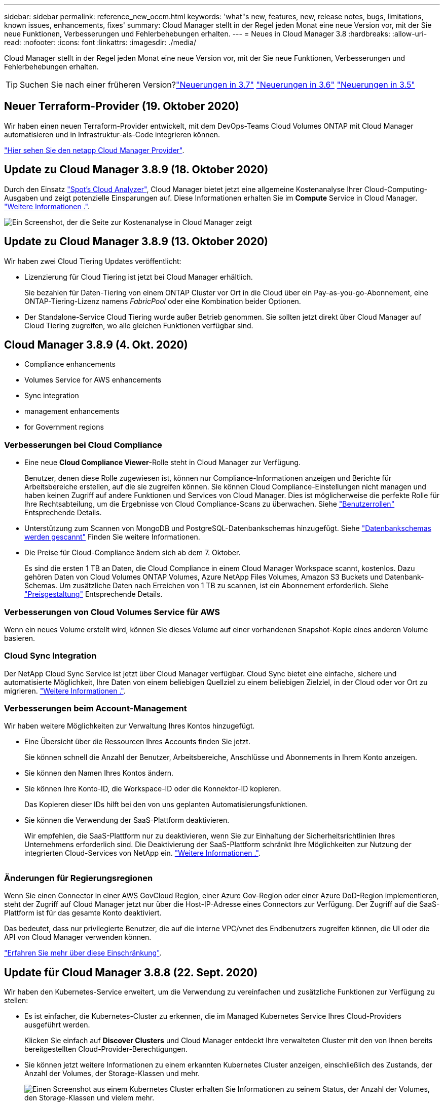 ---
sidebar: sidebar 
permalink: reference_new_occm.html 
keywords: 'what"s new, features, new, release notes, bugs, limitations, known issues, enhancements, fixes' 
summary: Cloud Manager stellt in der Regel jeden Monat eine neue Version vor, mit der Sie neue Funktionen, Verbesserungen und Fehlerbehebungen erhalten. 
---
= Neues in Cloud Manager 3.8
:hardbreaks:
:allow-uri-read: 
:nofooter: 
:icons: font
:linkattrs: 
:imagesdir: ./media/


[role="lead"]
Cloud Manager stellt in der Regel jeden Monat eine neue Version vor, mit der Sie neue Funktionen, Verbesserungen und Fehlerbehebungen erhalten.


TIP: Suchen Sie nach einer früheren Version?link:https://docs.netapp.com/us-en/occm37/reference_new_occm.html["Neuerungen in 3.7"^]
link:https://docs.netapp.com/us-en/occm36/reference_new_occm.html["Neuerungen in 3.6"^]
link:https://docs.netapp.com/us-en/occm35/reference_new_occm.html["Neuerungen in 3.5"^]



== Neuer Terraform-Provider (19. Oktober 2020)

Wir haben einen neuen Terraform-Provider entwickelt, mit dem DevOps-Teams Cloud Volumes ONTAP mit Cloud Manager automatisieren und in Infrastruktur-als-Code integrieren können.

https://registry.terraform.io/providers/NetApp/netapp-cloudmanager/latest["Hier sehen Sie den netapp Cloud Manager Provider"^].



== Update zu Cloud Manager 3.8.9 (18. Oktober 2020)

Durch den Einsatz https://spot.io/products/cloud-analyzer/["Spot's Cloud Analyzer"^], Cloud Manager bietet jetzt eine allgemeine Kostenanalyse Ihrer Cloud-Computing-Ausgaben und zeigt potenzielle Einsparungen auf. Diese Informationen erhalten Sie im *Compute* Service in Cloud Manager. link:concept_compute.html["Weitere Informationen ."].

image:screenshot_compute_dashboard.gif["Ein Screenshot, der die Seite zur Kostenanalyse in Cloud Manager zeigt"]



== Update zu Cloud Manager 3.8.9 (13. Oktober 2020)

Wir haben zwei Cloud Tiering Updates veröffentlicht:

* Lizenzierung für Cloud Tiering ist jetzt bei Cloud Manager erhältlich.
+
Sie bezahlen für Daten-Tiering von einem ONTAP Cluster vor Ort in die Cloud über ein Pay-as-you-go-Abonnement, eine ONTAP-Tiering-Lizenz namens _FabricPool_ oder eine Kombination beider Optionen.

* Der Standalone-Service Cloud Tiering wurde außer Betrieb genommen. Sie sollten jetzt direkt über Cloud Manager auf Cloud Tiering zugreifen, wo alle gleichen Funktionen verfügbar sind.




== Cloud Manager 3.8.9 (4. Okt. 2020)

*  Compliance enhancements
*  Volumes Service for AWS enhancements
*  Sync integration
*  management enhancements
*  for Government regions




=== Verbesserungen bei Cloud Compliance

* Eine neue *Cloud Compliance Viewer*-Rolle steht in Cloud Manager zur Verfügung.
+
Benutzer, denen diese Rolle zugewiesen ist, können nur Compliance-Informationen anzeigen und Berichte für Arbeitsbereiche erstellen, auf die sie zugreifen können. Sie können Cloud Compliance-Einstellungen nicht managen und haben keinen Zugriff auf andere Funktionen und Services von Cloud Manager. Dies ist möglicherweise die perfekte Rolle für Ihre Rechtsabteilung, um die Ergebnisse von Cloud Compliance-Scans zu überwachen. Siehe link:reference_user_roles.html["Benutzerrollen"] Entsprechende Details.

* Unterstützung zum Scannen von MongoDB und PostgreSQL-Datenbankschemas hinzugefügt. Siehe link:task_scanning_databases.html["Datenbankschemas werden gescannt"] Finden Sie weitere Informationen.
* Die Preise für Cloud-Compliance ändern sich ab dem 7. Oktober.
+
Es sind die ersten 1 TB an Daten, die Cloud Compliance in einem Cloud Manager Workspace scannt, kostenlos. Dazu gehören Daten von Cloud Volumes ONTAP Volumes, Azure NetApp Files Volumes, Amazon S3 Buckets und Datenbank-Schemas. Um zusätzliche Daten nach Erreichen von 1 TB zu scannen, ist ein Abonnement erforderlich. Siehe link:https://cloud.netapp.com/cloud-compliance#pricing["Preisgestaltung"^] Entsprechende Details.





=== Verbesserungen von Cloud Volumes Service für AWS

Wenn ein neues Volume erstellt wird, können Sie dieses Volume auf einer vorhandenen Snapshot-Kopie eines anderen Volume basieren.



=== Cloud Sync Integration

Der NetApp Cloud Sync Service ist jetzt über Cloud Manager verfügbar. Cloud Sync bietet eine einfache, sichere und automatisierte Möglichkeit, Ihre Daten von einem beliebigen Quellziel zu einem beliebigen Zielziel, in der Cloud oder vor Ort zu migrieren. link:concept_cloud_sync.html["Weitere Informationen ."].



=== Verbesserungen beim Account-Management

Wir haben weitere Möglichkeiten zur Verwaltung Ihres Kontos hinzugefügt.

* Eine Übersicht über die Ressourcen Ihres Accounts finden Sie jetzt.
+
Sie können schnell die Anzahl der Benutzer, Arbeitsbereiche, Anschlüsse und Abonnements in Ihrem Konto anzeigen.

* Sie können den Namen Ihres Kontos ändern.
* Sie können Ihre Konto-ID, die Workspace-ID oder die Konnektor-ID kopieren.
+
Das Kopieren dieser IDs hilft bei den von uns geplanten Automatisierungsfunktionen.

* Sie können die Verwendung der SaaS-Plattform deaktivieren.
+
Wir empfehlen, die SaaS-Plattform nur zu deaktivieren, wenn Sie zur Einhaltung der Sicherheitsrichtlinien Ihres Unternehmens erforderlich sind. Die Deaktivierung der SaaS-Plattform schränkt Ihre Möglichkeiten zur Nutzung der integrierten Cloud-Services von NetApp ein. link:task_managing_cloud_central_accounts.html["Weitere Informationen ."].



image:screenshot_account_management.gif[""]



=== Änderungen für Regierungsregionen

Wenn Sie einen Connector in einer AWS GovCloud Region, einer Azure Gov-Region oder einer Azure DoD-Region implementieren, steht der Zugriff auf Cloud Manager jetzt nur über die Host-IP-Adresse eines Connectors zur Verfügung. Der Zugriff auf die SaaS-Plattform ist für das gesamte Konto deaktiviert.

Das bedeutet, dass nur privilegierte Benutzer, die auf die interne VPC/vnet des Endbenutzers zugreifen können, die UI oder die API von Cloud Manager verwenden können.

link:reference_limitations.html["Erfahren Sie mehr über diese Einschränkung"].



== Update für Cloud Manager 3.8.8 (22. Sept. 2020)

Wir haben den Kubernetes-Service erweitert, um die Verwendung zu vereinfachen und zusätzliche Funktionen zur Verfügung zu stellen:

* Es ist einfacher, die Kubernetes-Cluster zu erkennen, die im Managed Kubernetes Service Ihres Cloud-Providers ausgeführt werden.
+
Klicken Sie einfach auf *Discover Clusters* und Cloud Manager entdeckt Ihre verwalteten Cluster mit den von Ihnen bereits bereitgestellten Cloud-Provider-Berechtigungen.

* Sie können jetzt weitere Informationen zu einem erkannten Kubernetes Cluster anzeigen, einschließlich des Zustands, der Anzahl der Volumes, der Storage-Klassen und mehr.
+
image:screenshot_kubernetes_info.gif["Einen Screenshot aus einem Kubernetes Cluster erhalten Sie Informationen zu seinem Status, der Anzahl der Volumes, den Storage-Klassen und vielem mehr."]

* Wir haben eine Ressourcen- und Fehlerprüfung hinzugefügt, um sicherzustellen, dass die Kommunikation zwischen dem Cluster und dem Cloud Volumes ONTAP verfügbar ist. Falls nicht, lassen wir Sie es wissen.


link:task_connecting_kubernetes.html["Erste Schritte"].

Beachten Sie, dass das Service-Konto für einen Connector die folgenden Berechtigungen benötigt, um Kubernetes-Cluster zu ermitteln und zu managen, die in der Google Kubernetes Engine (GKE) ausgeführt werden:

[source, yaml]
----
- container.*
----


== Update für Cloud Manager 3.8.8 (10. Sept. 2020)

Bei der Implementierung von Global File Cache über Cloud Manager sind die folgenden Verbesserungen verfügbar:

* Ein Cloud Volumes ONTAP HA Pair in AWS wird nun als Back-End Storage-Plattform für Ihren zentralen Storage unterstützt.
* Mehrere Global File Cache Core-Instanzen können in einem Design mit mehreren Load-Distributed-Dateien implementiert werden.


link:concept_gfc.html["Erfahren Sie mehr über Global File Cache"].



== Cloud Manager 3.8.8 (9. Sept. 2020)

*  for Cloud Volumes Service for Google Cloud
*  to Cloud now supports on-premises ONTAP clusters
*  to Cloud enhancements
*  Compliance enhancements
*  navigation
*  improvements




=== Unterstützung von Cloud Volumes Service für Google Cloud

* Hinzufügen einer Arbeitsumgebung zum Management vorhandener Cloud Volumes Service für GCP Volumes und zur Erstellung neuer Volumes link:task_setup_cvs_gcp.html["Erfahren Sie, wie"^].
* Erstellen und managen Sie NFSv3 und NFSv4.1 Volumes für Linux- und UNIX-Clients sowie SMB 3.x Volumes für Windows-Clients.
* Erstellung, Löschung und Wiederherstellung von Volume Snapshots




=== Backup in die Cloud unterstützt jetzt lokale ONTAP Cluster

Sie erstellen Backups Ihrer Daten von On-Premises-ONTAP-Systemen in der Cloud. Backup in der Cloud in On-Premises-Arbeitsumgebungen für das Backup von Volumes auf Azure Blob Storage link:task_backup_from_onprem.html["Weitere Informationen ."^].



=== Backup in die Cloud

Die Benutzeroberfläche wurde für eine bessere Bedienbarkeit überarbeitet:

* Auf der Volume-Listenseite finden Sie ganz einfach die zu sichernden Volumes mit den verfügbaren Backups
* Backup-Einstellungen, um Backup-Einstellungen für jede Arbeitsumgebung anzuzeigen




=== Verbesserungen bei Cloud Compliance

* Möglichkeit zum Scannen von Daten aus Datenbanken
+
Scannen Sie Ihre Datenbanken, um persönliche und sensible Daten in jedem Schema zu identifizieren. Zu den unterstützten Datenbanken gehören Oracle, SAP HANA und SQL Server (MSSQL). link:task_scanning_databases.html["Erfahren Sie mehr über das Scannen von Datenbanken"^].

* Scannen von Datensicherungs-Volumes (DP)
+
DP-Volumes sind Ziel-Volumes von SnapMirror Vorgängen in der Regel von On-Premises-ONTAP-Clustern. Sie können nun problemlos persönliche und sensible Daten in diesen On-Premises-Dateien ermitteln. link:task_getting_started_compliance.html#scanning-data-protection-volumes["Erfahren Sie, wie"^].





=== Navigation wurde aktualisiert

Wir haben die Kopfzeile in Cloud Manager aktualisiert, um Ihnen die Navigation zwischen NetApp Cloud-Services zu erleichtern.

Klicken Sie auf *Alle Dienste anzeigen* und Sie können die Dienste, die Sie sehen möchten, in der Navigation anpinnen und lösen.

image:screenshot_header.gif["Ein Screenshot, der die neue Kopfzeile in Cloud Manager zeigt."]

Wie Sie sehen, haben wir auch die Dropdown-Menüs Konto, Arbeitsbereich und Connector aktualisiert, sodass Sie Ihre aktuellen Einstellungen leichter anzeigen können.



=== Verbesserte Administration

* Sie können nun inaktive Verbindungen aus Cloud Manager entfernen. link:task_managing_connectors.html["Erfahren Sie, wie"].
+
image:screenshot_connector_remove.gif["Ein Screenshot des Connectors-Widgets, in dem Sie einen inaktiven Connector entfernen können."]

* Sie können jetzt das Marketplace-Abonnement ersetzen, das derzeit mit Ihren Zugangsdaten für Cloud-Provider verknüpft ist. Wenn Sie jemals die Abrechnung ändern müssen, können Sie mit dieser Änderung sicherstellen, dass Sie über das richtige Marketplace-Abonnement belastet werden.
+
Erfahren Sie, wie link:task_adding_aws_accounts.html["In AWS statt"], link:task_adding_azure_accounts.html["In Azure aus"], und link:task_adding_gcp_accounts.html["In GCP ein"].





== Update zu erforderlichen Azure Berechtigungen (6. Aug. 2020)

Um Azure-Bereitstellungsausfälle zu vermeiden, stellen Sie sicher, dass Ihre Cloud Manager-Richtlinie in Azure die folgende Berechtigung enthält:

[source, json]
----
"Microsoft.Resources/deployments/operationStatuses/read"
----
Für Azure ist diese Berechtigung jetzt für einige Implementierungen von Virtual Machines erforderlich (es hängt von der zugrunde liegenden physischen Hardware ab, die während der Implementierung verwendet wird).

https://occm-sample-policies.s3.amazonaws.com/Policy_for_cloud_Manager_Azure_3.8.7.json["Lesen Sie die aktuelle Cloud Manager-Richtlinie für Azure"^].



== Cloud Manager 3.8.7 (3. August 2020)

*  software-as-a-service experience
*  Volumes ONTAP enhancements
*  NetApp Files enhancements
*  Volumes Service for AWS enhancements
*  Compliance enhancements
*  to Cloud enhancements
*  for Global File Cache




=== Neue Software-als-Service-Lösung

Wir haben für Cloud Manager ein Software-als-Service-Erlebnis auf den Markt gebracht. Durch diese neue Erfahrung können Sie Cloud Manager einfacher nutzen. Wir stellen zusätzliche Funktionen zum Management Ihrer Hybrid-Cloud-Infrastruktur bereit.

Cloud Manager beinhaltet eine https://cloudmanager.netapp.com/["SaaS-basierte Schnittstelle"^] Die Lösung ist in NetApp Cloud Central integriert und verfügt über Anschlüsse, über die Cloud Manager Ressourcen und Prozesse in Ihrer Public Cloud-Umgebung managen kann. (Der Connector ist tatsächlich dieselbe wie die vorhandene Cloud Manager-Software, die Sie installiert haben.)


NOTE: In den meisten Fällen ist ein Connector erforderlich, es ist jedoch nicht erforderlich, Azure NetApp Files, Cloud Volumes Service oder Cloud Sync von Cloud Manager zu verwenden.

Wie bereits in diesen Versionshinweisen erwähnt, müssen Sie den Maschinentyp für Ihre Connectors aktualisieren, um auf die neuen Funktionen zugreifen zu können, die wir anbieten. Cloud Manager fordert Sie zur Änderung des Maschinentyps auf. link:concept_saas.html#the-local-user-interface["Weitere Informationen ."].



=== Verbesserungen von Cloud Volumes ONTAP

Für Cloud Volumes ONTAP sind zwei Verbesserungen verfügbar.

* *Mehrere Byol-Lizenzen zur Zuweisung zusätzlicher Kapazität*
+
Sie können nun mehrere Lizenzen für ein Cloud Volumes ONTAP BYOL-System erwerben und so mehr als 368 TB Kapazität zuweisen. Beispielsweise können Sie zwei Lizenzen erwerben, um Cloud Volumes ONTAP bis zu 736 TB Kapazität zuzuweisen. Alternativ können Sie vier Lizenzen erwerben, um bis zu 1.4 PB zu erhalten.

+
Die Anzahl der Lizenzen, die Sie für ein Single Node-System oder ein HA-Paar erwerben können, ist unbegrenzt.

+
Beachten Sie, dass die Festplattenbeschränkungen verhindern können, dass Sie durch die Verwendung von Festplatten allein das Kapazitätslimit nicht erreichen. Sie können die Festplattengrenze um überschreiten link:concept_data_tiering.html["tiering inaktiver Daten in Objektspeicher"^]. Weitere Informationen zu Festplattenlimits finden Sie unter https://docs.netapp.com/us-en/cloud-volumes-ontap/["Speichergrenzwerte in den Versionshinweisen zu Cloud Volumes ONTAP"^].

+
link:task_managing_licenses.html["Erfahren Sie, wie Sie eine neue Systemlizenz hinzufügen"].

* * Azure verwaltete Festplatten mit externen Schlüsseln verschlüsseln*
+
Sie können nun verwaltete Azure Festplatten auf Cloud Volumes ONTAP-Systemen mit einem einzelnen Node mit externen Schlüsseln aus einem anderen Konto verschlüsseln. Diese Funktion wird durch APIs unterstützt.

+
Beim Erstellen des Single-Node-Systems müssen Sie lediglich Folgendes zur API-Anforderung hinzufügen:

+
[source, json]
----
"azureEncryptionParameters": {
      "key": <azure id of encryptionset>
  }
----
+
Diese Funktion erfordert neue Berechtigungen, wie in der aktuellen gezeigt https://occm-sample-policies.s3.amazonaws.com/Policy_for_cloud_Manager_Azure_3.8.7.json["Cloud Manager-Richtlinie für Azure"^].

+
[source, json]
----
"Microsoft.Compute/diskEncryptionSets/read"
----




=== Verbesserungen von Azure NetApp Files

Diese Version enthält mehrere Verbesserungen zur Unterstützung von Azure NetApp Files.

* *Azure NetApp Files-Einrichtung*
+
Azure NetApp Files kann jetzt direkt über den Cloud Manager eingerichtet und gemanagt werden. link:task_manage_anf.html["Erfahren Sie, wie"].

* *Neue Protokollunterstützung*
+
Sie können jetzt NFSv4.1 Volumes und SMB Volumes erstellen.

* *Kapazitäts-Pool und Volumen Snapshot-Management*
+
Cloud Manager ermöglicht das Erstellen, Löschen und Wiederherstellen von Volume Snapshots. Sie können auch neue Kapazitäts-Pools erstellen und deren Service Level angeben.

* *Fähigkeit zum Bearbeiten von Volumes*
+
Sie können ein Volume bearbeiten, indem Sie seine Größe ändern und Tags verwalten.





=== Verbesserungen von Cloud Volumes Service für AWS

Im Cloud Manager wurden viele Verbesserungen zur Unterstützung von Cloud Volumes Service für AWS vorgenommen.

* *Neue Protokollunterstützung*
+
Jetzt können Sie NFSv4.1 Volumes, SMB Volumes und Dual-Protokoll-Volumes erstellen. Zuvor konnten Sie NFSv3 Volumes nur in Cloud Manager erstellen und erkennen.

* *Snapshot-Unterstützung*
+
Sie können Snapshot-Richtlinien erstellen, um die Erstellung von Volume Snapshots zu automatisieren, einen On-Demand-Snapshot zu erstellen, ein Volume aus einem Snapshot wiederherzustellen, ein neues Volume auf der Basis eines vorhandenen Snapshots zu erstellen und mehr. Siehe link:task_manage_cloud_volumes_snapshots.html["Managen von Cloud Volumes Snapshots"] Finden Sie weitere Informationen.

* *Erstellen Sie das Initialvolumen in einer Region aus Cloud Manager*
+
Vor diesem Release musste das erste Volume in jeder Region auf der Schnittstelle Cloud Volumes Service für AWS erstellt werden. Jetzt können Sie sich anmelden link:https://aws.amazon.com/marketplace/search/results?x=0&y=0&searchTerms=netapp+cloud+volumes+service["Eines der NetApp Cloud Volumes Service-Angebote im AWS Marketplace"^] Und dann das erste Volume aus Cloud Manager erstellen.





=== Verbesserungen bei Cloud Compliance

Die folgenden Verbesserungen sind jetzt für Cloud Compliance verfügbar.

* *Überarbeiteter Bereitstellungsprozess für Ihre Cloud Compliance-Instanz*
+
Die Cloud Compliance-Instanz wird mit einem neuen Assistenten in Cloud Manager eingerichtet und bereitgestellt. Nach Abschluss der Bereitstellung aktivieren Sie den Service für jede zu scannenden Arbeitsumgebung.

* *Möglichkeit, die Volumes auszuwählen, die in einer Arbeitsumgebung gescannt werden sollen*
+
Sie können nun die Suche nach einzelnen Volumes in einer Arbeitsumgebung von Cloud Volumes ONTAP oder Azure NetApp Files aktivieren und deaktivieren. Wenn Sie bestimmte Volumes nicht für Compliance scannen müssen, deaktivieren Sie sie.

+
link:task_getting_started_compliance.html#enabling-and-disabling-compliance-scans-on-individual-volumes["Erfahren Sie mehr über das Deaktivieren des Scans nach Volumes."^]

* *Navigationskarten zum schnellen Sprung in Ihr Interessengebiet*
+
Mit den neuen Registerkarten für Dashboard, Ermittlungen und Konfiguration können Sie diese Abschnitte einfacher erreichen.

* *HIPAA-Bericht*
+
Ein neuer HIPAA-Bericht (Health Insurance Portability and Accountability Act) ist jetzt verfügbar. Dieser Bericht soll die Anforderung Ihres Unternehmens unterstützen, die HIPAA-Datenschutzgesetze einzuhalten.

+
link:task_generating_compliance_reports.html#hipaa-report["Weitere Informationen zum HIPAA-Bericht."^]

* *Neuer sensibler personenbezogener Datentyp*
+
Cloud Compliance kann jetzt ICD-9-CM Medical Codes in Dateien finden.

* *Neuer personenbezogener Datentyp*
+
Cloud Compliance kann jetzt zwei neue nationale Kennungen in Dateien finden: Kroatische ID (OIB) und griechische ID.





=== Backup in die Cloud

Die folgenden Verbesserungen sind jetzt für Backup in der Cloud verfügbar.

* *Bring your own License (BYOL) ist jetzt verfügbar*
+
Backup in die Cloud war nur mit einer PAYGO-Lizenz (Pay as you Go) verfügbar. Mit einer BYOL-Lizenz können Sie bei NetApp eine Lizenz für die Nutzung von Backup in der Cloud für einen bestimmten Zeitraum und für einen maximalen Speicherplatz in Backup-Bereichen erwerben. Wenn eine der beiden Limits erreicht ist, müssen Sie die Lizenz erneuern.

+
link:concept_backup_to_cloud.html#cost["Weitere Informationen zur neuen BYOL-Lizenz für Backup in der Cloud."^]

* *Unterstützung für Data Protection (DP) Volumes*
+
Datensicherungs-Volumes können jetzt gesichert und wiederhergestellt werden.





=== Unterstützung für Global File Cache

Mit NetApp Global File Cache können Sie Silos verteilter File Server zu einem zusammenhängenden globalen Storage-System in der Public Cloud konsolidieren. Dadurch wird ein global zugängliches File-System in der Cloud geschaffen, das alle verteilten Standorte so nutzen können, als ob sie lokal wären.

Ab dieser Version können die Global File Cache Management-Instanz und die Core-Instanz über Cloud Manager implementiert und gemanagt werden. Dadurch sparen Sie während des ersten Bereitstellungsprozesses viele Stunden und können über Cloud Manager eine zentrale Konsole für diese und andere implementierte Systeme bereitstellen. Instanzen von Global File Cache Edge werden weiterhin lokal an Ihren Remote-Standorten bereitgestellt.

Siehe link:concept_gfc.html["Übersicht über Global File Cache"^] Finden Sie weitere Informationen.

Die Erstkonfiguration, die mit Cloud Manager implementiert werden können, müssen die folgenden Anforderungen erfüllen. Andere Konfigurationen wie Cloud Volumes Service, Azure NetApp Files und Cloud Volumes Service für AWS und GCP werden weiterhin mithilfe der älteren Verfahren implementiert. https://cloud.netapp.com/global-file-cache/onboarding["Weitere Informationen ."^].

* Die als zentraler Storage verwendete Back-End-Speicherplattform muss eine Arbeitsumgebung sein, in der Sie ein Cloud Volumes ONTAP HA-Paar in Azure implementiert haben.
+
Andere Storage-Plattformen und andere Cloud-Provider werden derzeit nicht mit Cloud Manager unterstützt, können jedoch mit älteren Implementierungsverfahren implementiert werden.

* Der GFC Core kann nur als Standalone-Instanz eingesetzt werden.
+
Wenn Sie ein verteiltes Load-Design verwenden möchten, das mehrere Kerninstanzen enthält, müssen Sie die älteren Verfahren verwenden.



Diese Funktion erfordert neue Berechtigungen, wie in der aktuellen gezeigt https://occm-sample-policies.s3.amazonaws.com/Policy_for_cloud_Manager_Azure_3.8.7.json["Cloud Manager-Richtlinie für Azure"^].

[source, json]
----
"Microsoft.Resources/deployments/operationStatuses/read",
"Microsoft.Insights/Metrics/Read",
"Microsoft.Compute/virtualMachines/extensions/write",
"Microsoft.Compute/virtualMachines/extensions/read",
"Microsoft.Compute/virtualMachines/extensions/delete",
"Microsoft.Compute/virtualMachines/delete",
"Microsoft.Network/networkInterfaces/delete",
"Microsoft.Network/networkSecurityGroups/delete",
"Microsoft.Resources/deployments/delete",
----


== Verbesserte Erfahrung erfordert stärkeren Maschinentyp (15. Juli 2020)

Mit einer verbesserten Nutzung von Cloud Manager müssen Sie Ihren Maschinentyp aktualisieren, um auf die neuen Funktionen zugreifen zu können, die wir anbieten werden. Die Verbesserungen beinhalten ein link:concept_saas.html["Software-as-a-Service-Lösung für Cloud Manager"] Und Integration neuer und verbesserter Cloud-Services.

Cloud Manager fordert Sie zur Änderung des Maschinentyps auf.

Hier sind einige Details:

. Um sicherzustellen, dass für die ordnungsgemäße Funktion der neuen Funktionen in Cloud Manager ausreichend Ressourcen zur Verfügung stehen, haben wir die Standardinstanz, die VM und den Computertyp wie folgt geändert:
+
** AWS: t3.xlarge
** Azure: DS3 v2
** GCP: n1-Standard-4
+
Diese Standardgrößen werden als Minimum unterstützt link:reference_cloud_mgr_reqs.html["Basierend auf CPU- und RAM-Anforderungen"].



. Im Rahmen dieser Transition benötigt Cloud Manager Zugriff auf den folgenden Endpunkt, um Software-Images von Containerkomponenten für eine Docker Infrastruktur zu erhalten:
+
\https://cloudmanagerinfraprod.azurecr.io

+
Stellen Sie sicher, dass Ihre Firewall über Cloud Manager den Zugriff auf diesen Endpunkt ermöglicht.





== Cloud Manager 3.8.6 (6. Juli 2020)

*  for iSCSI volumes
*  for the All tiering policy




=== Unterstützung für iSCSI-Volumes

Mit Cloud Manager können Sie jetzt iSCSI-Volumes für Cloud Volumes ONTAP und lokale ONTAP Cluster direkt über die Benutzeroberfläche erstellen.

Wenn Sie ein iSCSI-Volume erstellen, erstellt Cloud Manager automatisch eine LUN für Sie. Wir haben es einfach gemacht, indem wir nur eine LUN pro Volumen erstellen, so gibt es keine Verwaltung beteiligt. Nachdem Sie das Volume erstellt haben, link:task_provisioning_storage.html#connecting-a-lun-to-a-host["Verwenden Sie den IQN, um von den Hosts eine Verbindung zur LUN herzustellen"].


NOTE: Sie können weitere LUNs aus System Manager oder der CLI erstellen.



=== Unterstützung für die All-Tiering-Richtlinie

Sie können nun die „Alle-Tiering“-Richtlinie auswählen, wenn Sie ein Volume für Cloud Volumes ONTAP erstellen oder ändern. Wenn Sie die All-Tiering-Richtlinie verwenden, werden Daten sofort als „kalt“ markiert und in den Objekt-Storage verschoben. link:concept_data_tiering.html["Weitere Informationen zum Daten-Tiering"].



== Cloud Manager Transition zu SaaS (22. Juni 2020)

Wir führen eine Software-als-Service-Erfahrung für Cloud Manager ein. Durch diese neue Erfahrung können Sie Cloud Manager einfacher nutzen. Wir stellen zusätzliche Funktionen zum Management Ihrer Hybrid-Cloud-Infrastruktur bereit. link:concept_saas.html["Weitere Informationen ."].



== Cloud Manager 3.8.5 (31. Mai 2020)

*  subscription required in the Azure Marketplace
*  to Cloud enhancements
*  Compliance enhancements




=== Im Azure Marketplace ist ein neues Abonnement erforderlich

Ein neues Abonnement ist im Azure Marketplace erhältlich. Dieses einmalige Abonnement ist für die Implementierung von Cloud Volumes ONTAP 9.7 PAYGO erforderlich (außer für Ihr kostenloses 30-Tage-Testsystem). Mit dem Abonnement können wir auch Add-on-Funktionen für Cloud Volumes ONTAP PAYGO und BYOL anbieten. Sie erhalten für jedes von Ihnen erstellte Cloud Volumes ONTAP PAYGO-System und jedes von Ihnen aktiviert Add-on-Feature eine Gebühr in Höhe dieses Abonnements.

Cloud Manager fordert Sie auf, dieses Angebot bei der Implementierung eines neuen Cloud Volumes ONTAP Systems (9.7 P1 oder höher) zu abonnieren.

image:screenshot_azure_marketplace_subscription.gif[""]



=== Backup in die Cloud

Die folgenden Verbesserungen sind jetzt für Backup in der Cloud verfügbar.

* In Azure können Sie jetzt eine neue Ressourcengruppe erstellen oder eine vorhandene Ressourcengruppe auswählen, anstatt eine von Cloud Manager erstellen zu müssen. Die Ressourcengruppe kann nicht geändert werden, nachdem Sie Backup in Cloud aktiviert haben.
* In AWS können Sie jetzt ein Backup von Cloud Volumes ONTAP Instanzen erstellen, die sich in einem anderen AWS Konto befinden als Ihr Cloud Manager AWS Konto.
* Bei der Auswahl des Backup-Zeitplans für Volumes stehen jetzt weitere Optionen zur Verfügung. Zusätzlich zu den täglichen, wöchentlichen und monatlichen Backup-Optionen steht nun eine der systemdefinierten Richtlinien zur Verfügung, die Kombinationsrichtlinien wie etwa 30 tägliche, 13 wöchentliche und 12 monatliche Backups enthalten.
* Nachdem Sie alle Backups für ein Volume gelöscht haben, können Sie jetzt wieder Backups für dieses Volume erstellen. Dies war eine bekannte Einschränkung in der vorherigen Version.




=== Verbesserungen bei Cloud Compliance

Folgende Verbesserungen sind für Cloud Compliance verfügbar:

* Sie können jetzt S3-Buckets scannen, die sich in unterschiedlichen AWS-Konten befinden als die Cloud-Compliance-Instanz. In diesem neuen Konto müssen Sie nur eine Rolle erstellen, damit die vorhandene Cloud Compliance-Instanz eine Verbindung zu diesen Buckets herstellen kann. link:task_scanning_s3.html#scanning-buckets-from-additional-aws-accounts["Weitere Informationen ."].
+
Wenn Sie Cloud-Compliance vor Version 3.8.5 konfiguriert haben, müssen Sie die vorhandene ändern link:task_scanning_s3.html#requirements-specific-to-s3["IAM-Rolle für die Cloud Compliance-Instanz"] Um diese Funktion zu verwenden.

* Sie können jetzt den Inhalt der Untersuchungsseite filtern, um nur die Ergebnisse anzuzeigen, die Sie sehen möchten. Die Filter umfassen Arbeitsumgebung, Kategorie, private Daten, Dateityp, Datum der letzten Änderung, Und ob die Berechtigungen des S3-Objekts für den öffentlichen Zugriff zugänglich sind.
+
image:screenshot_compliance_investigation_filtered.png[""]

* Sie können Cloud Compliance jetzt direkt über die Registerkarte Cloud Compliance in einer Arbeitsumgebung aktivieren und deaktivieren.




== Update zu Cloud Manager 3.8.4 (10. Mai 2020)

Wir haben eine Verbesserung für Cloud Manager 3.8.4 veröffentlicht.



=== Cloud Insights Integration

Durch den Einsatz des NetApp Cloud Insights-Service liefert Cloud Manager Einblicke in den Zustand und die Performance der Cloud Volumes ONTAP Instanzen und unterstützt Sie bei der Fehlerbehebung und Optimierung der Performance Ihrer Cloud-Storage-Umgebung. link:concept_monitoring.html["Weitere Informationen ."].



== Cloud Manager 3.8.4 (3. Mai 2020)

In Cloud Manager 3.8.4 ist folgende Verbesserung enthalten:



=== Backup in die Cloud

Die folgenden Verbesserungen stehen jetzt für Backup in der Cloud zur Verfügung (ehemals _Backup zu S3_ für AWS):

* * Backups auf Azure Blob Storage*
+
Backup in der Cloud ist jetzt für Cloud Volumes ONTAP in Azure verfügbar. Backup in der Cloud bietet Backup- und Restore-Funktionen zum Schutz und zur langfristigen Archivierung Ihrer Cloud-Daten. link:concept_backup_to_cloud.html["Weitere Informationen ."].

* *Backups werden gelöscht*
+
Alle Backups für ein bestimmtes Volume können nun direkt über die Benutzeroberfläche von Cloud Manager gelöscht werden. link:task_managing_backups.html#deleting-backups["Weitere Informationen ."].





== Cloud Manager 3.8.3 (5. April 2020)

*  Tiering integration
*  migration to Azure NetApp Files
*  Compliance enhancements
*  to S3 enhancements
*  volumes using APIs




=== Integration von Cloud-Tiering

Der NetApp Cloud Tiering Service ist jetzt über Cloud Manager verfügbar. Mit Cloud-Tiering können Sie Daten von einem lokalen ONTAP Cluster zu kostengünstigerem Objekt-Storage in der Cloud verschieben. So wird im Cluster High-Performance-Speicherplatz für mehr Workloads frei.

link:concept_cloud_tiering.html["Weitere Informationen ."].



=== Datenmigration auf Azure NetApp Files

NFS- oder SMB-Daten lassen sich nun direkt über Cloud Manager zu Azure NetApp Files migrieren. Die Synchronisierung von Daten wird durch den NetApp Cloud Sync Service unterstützt.

link:task_manage_anf.html#migrating-data-to-azure-netapp-files["Lesen Sie, wie Sie Daten zu Azure NetApp Files migrieren"].



=== Verbesserungen bei Cloud Compliance

Die folgenden Verbesserungen sind jetzt für Cloud Compliance verfügbar.

* *30 Tage kostenlos testen mit Amazon S3*
+
Zum Scannen von Amazon S3 Daten mit Cloud Compliance steht jetzt eine kostenlose 30-Tage-Testversion zur Verfügung. Wenn Sie zuvor Cloud-Compliance auf Amazon S3 aktiviert haben, ist Ihre kostenlose 30-Tage-Testversion ab heute aktiv (5. April 2020).

+
Ein Abonnement des AWS Marketplace muss nach dem Ende der kostenlosen Testversion weiterhin Amazon S3 scannen. link:task_scanning_s3.html#subscribing-to-aws-marketplace["Erfahren Sie, wie Sie abonniert werden können"].

+
https://cloud.netapp.com/cloud-compliance#pricing["Weitere Informationen zu den Preisen zum Scannen von Amazon S3"^].

* *Neuer personenbezogener Datentyp*
+
Cloud Compliance kann jetzt eine neue nationale Kennung in Dateien finden: Brasilianische ID (CPF).

+
link:task_controlling_private_data.html#personal-data["Erfahren Sie mehr über personenbezogene Datentypen"].

* *Unterstützung für weitere Metadaten Kategorien*
+
In Cloud Compliance können Sie Ihre Daten jetzt in neun weitere Metadatenkategorien kategorisieren. link:task_controlling_private_data.html#types-of-categories["Weitere Informationen finden Sie in der vollständigen Liste der unterstützten Metadatenkategorien"].





=== Backup auf S3-Verbesserungen

Die folgenden Verbesserungen sind jetzt für den Service Backup to S3 verfügbar.

* *S3 Lifecycle Policy für Backups*
+
Backups beginnen in der Klasse _Standard_ Storage und wechseln nach 30 Tagen zur Storage-Klasse _Standard-infrequent Access_.

* *Backups werden gelöscht*
+
Backups können jetzt über eine Cloud Manager API gelöscht werden. link:task_backup_to_s3.html#deleting-backups["Weitere Informationen ."].

* * Öffentlichen Zugang blockieren*
+
Cloud Manager ermöglicht das jetzt https://docs.aws.amazon.com/AmazonS3/latest/dev/access-control-block-public-access.html["Amazon S3 Block – Public Access-Funktion"^] Auf dem S3-Bucket, wo Backups gespeichert werden





=== ISCSI-Volumes mit APIs

Mit den Cloud Manager APIs können Sie jetzt iSCSI Volumes erstellen. link:api.html#_provisioning_iscsi_volumes["Zeigen Sie hier ein Beispiel an"^].



== Cloud Manager 3.8.2 (1. März 2020)

*  S3 working environments
*  Compliance enhancements
*  version for volumes
*  for Azure US Gov regions




=== Amazon S3-Arbeitsumgebungen

Cloud Manager erkennt jetzt automatisch Informationen zu den Amazon S3 Buckets, die sich im AWS Konto befinden, wo sie installiert sind. Dadurch haben Sie problemlos Details zu Ihren S3 Buckets, einschließlich Region, Zugriffsebene, Storage-Klasse und darüber, ob der Bucket mit Cloud Volumes ONTAP für Backups oder Daten-Tiering verwendet wird. Zudem können Sie die S3-Buckets mithilfe von Cloud Compliance scannen, wie unten beschrieben.

image:screenshot_amazon_s3.gif["Ein Screenshot, der die Details zu einer Amazon S3 Arbeitsumgebung zeigt, wie viele Buckets und Regionen, wie viele Buckets mit aktiven Services und schließlich eine Tabelle mit Details zu den einzelnen S3-Buckets enthält."]



=== Verbesserungen bei Cloud Compliance

Die folgenden Verbesserungen sind jetzt für Cloud Compliance verfügbar.

* *Unterstützung für Amazon S3*
+
Cloud Compliance kann jetzt Ihre Amazon S3 Buckets scannen, um die persönlichen und sensiblen Daten im S3 Objekt-Storage zu identifizieren. Cloud Compliance kann jeden Bucket auf dem Konto scannen, unabhängig davon, ob er für eine NetApp Lösung erstellt wurde.

+
link:task_scanning_s3.html["Erste Schritte"].

* *Untersuchungsseite*
+
Für jeden Typ von persönlichen Dateien, sensiblen persönlichen Dateien, Kategorien und Dateitypen steht jetzt eine neue Untersuchungsseite zur Verfügung. Die Seite zeigt Details zu den betroffenen Dateien an und ermöglicht die Sortierung nach Dateien, die die meisten personenbezogenen Daten, sensible personenbezogene Daten und Namen der betroffenen Personen enthalten. Diese Seite ersetzt den zuvor verfügbaren CSV-Bericht.

+
Hier ein Beispiel:

+
image:screenshot_compliance_investigation.gif["Ein Screenshot der Untersuchungsseite."]

+
link:task_controlling_private_data.html["Erfahren Sie mehr über die Untersuchungsseite"].

* *PCI DSS Report*
+
Ein neuer Payment Card Industry Data Security Standard (PCI DSS) Report ist jetzt verfügbar. Dieser Bericht kann Ihnen dabei helfen, die Verteilung von Kreditkarteninformationen auf Ihre Dateien zu identifizieren. Sie können sehen, wie viele Dateien Kreditkarteninformationen enthalten, ob die Arbeitsumgebungen durch Verschlüsselung, Ransomware-Schutz, Aufbewahrungsdetails und vieles mehr geschützt sind.

+
link:task_generating_compliance_reports.html["Erfahren Sie mehr über den PCI DSS-Bericht"].

* *Neuer sensibler personenbezogener Datentyp*
+
Cloud Compliance kann jetzt ICD-10-CM Medical Codes finden, die in der Medizin- und Gesundheitsbranche verwendet werden.





=== NFS-Version für Volumes

Sie können nun die NFS-Version auswählen, die auf einem Volume aktiviert werden soll, wenn Sie ein Volume für Cloud Volumes ONTAP erstellen oder bearbeiten.

image:screenshot_nfs_version.gif["Ein Screenshot, der den Bildschirm mit den Volume-Details anzeigt, in dem NFSv3, NFSv4 oder beides aktiviert werden kann."]



=== Support für Azure US-Regionen

Cloud Volumes ONTAP HA-Paare werden jetzt in Azure US-Regionen unterstützt.

https://cloud.netapp.com/cloud-volumes-global-regions["Siehe die Liste der unterstützten Azure Regionen"^].



== Update zu Cloud Manager 3.8.1 (16. Februar 2020)

Wir haben einige Verbesserungen an Cloud Manager 3.8 veröffentlicht.



=== Backup auf S3-Verbesserungen

* Backup-Kopien werden nun in einem S3-Bucket gespeichert, den Cloud Manager in Ihrem AWS-Konto erstellt, mit einem Bucket pro Cloud Volumes ONTAP-Arbeitsumgebung.
* Backup in S3 wird jetzt in allen AWS Regionen unterstützt https://cloud.netapp.com/cloud-volumes-global-regions["Wobei Cloud Volumes ONTAP unterstützt wird"^].
* Sie können den Backup-Zeitplan auf täglich, wöchentlich oder monatlich festlegen.
* Cloud Manager muss keine _privaten Links_ zum Backup to S3 Service einrichten.


Für diese Verbesserungen sind zusätzliche S3 Berechtigungen erforderlich. Die IAM-Rolle, die Cloud Manager über Berechtigungen verfügt, muss Berechtigungen von der neuesten enthalten https://mysupport.netapp.com/site/info/cloud-manager-policies["Cloud Manager-Richtlinie"^].

link:task_backup_to_s3.html["Weitere Informationen zu Backup in S3"].



=== AWS Updates

Wir haben die Unterstützung für neue EC2 Instanzen eingeführt und eine Änderung der Anzahl der unterstützten Datenfestplatten für Cloud Volumes ONTAP 9.6 und 9.7. Sehen Sie sich die Änderungen in den Versionshinweisen zu Cloud Volumes ONTAP an.

* https://docs.netapp.com/us-en/cloud-volumes-ontap/reference_new_97.html["Versionshinweise zu Cloud Volumes ONTAP 9.7"^]
* https://docs.netapp.com/us-en/cloud-volumes-ontap/reference_new_96.html["Versionshinweise zu Cloud Volumes ONTAP 9.6"^]




== Cloud Manager 3.8.1 (2. Februar 2020)

*  Compliance enhancements
*  to accounts and subscriptions
*  enhancements




=== Verbesserungen bei Cloud Compliance

Die folgenden Verbesserungen sind jetzt für Cloud Compliance verfügbar.

* *Unterstützung für Azure NetApp Files*
+
Wir freuen uns, Ihnen bekannt geben zu können, dass Cloud Compliance Azure NetApp Files jetzt einscannen kann, um persönliche und sensible Daten auf Volumes zu identifizieren.

+
link:task_getting_started_compliance.html["Erste Schritte"].

* *Scan-Status*
+
Cloud Compliance zeigt Ihnen nun einen Scanstatus für jedes CIFS- und NFS-Volume, einschließlich Fehlermeldungen, mit denen Sie Probleme beheben können.

+
image:screenshot_cloud_compliance_status.gif[""]

* *Dashboard nach Arbeitsumgebung filtern*
+
Sie können den Inhalt des Cloud Compliance-Dashboards jetzt filtern, um Compliance-Daten für bestimmte Arbeitsumgebungen anzuzeigen.

+
image:screenshot_cloud_compliance_filter.gif[""]

* *Neuer personenbezogener Datentyp*
+
Cloud Compliance kann jetzt beim Scannen von Daten die Lizenz eines kalifornischen Treibers ermitteln.

* *Unterstützung für weitere Kategorien*
+
Weitere drei Kategorien werden unterstützt: Anwendungsdaten, Protokolle sowie Datenbank- und Indexdateien.

+
link:task_controlling_private_data.html#categories["Weitere Informationen zu Kategorien"].





=== Erweiterungen für Konten und Abonnements

Die Auswahl eines AWS Accounts oder GCP-Projekts wird vereinfacht und es ist ein damit verbundener Marketplace-Abonnement für ein Pay-as-you-go-Cloud Volumes ONTAP-System erforderlich. Diese Verbesserungen sorgen dafür, dass Sie von Ihrem Konto oder Projekt aus zahlen.

Wenn Sie beispielsweise ein System in AWS erstellen, klicken Sie auf *Anmeldedaten bearbeiten*, wenn Sie das Standardkonto und das Abonnement nicht verwenden möchten:

image:screenshot_accounts_select_aws.gif["Ein Screenshot der Seite Details  Credentials im Assistenten für die Arbeitsumgebung, in dem die Schaltfläche Anmeldeinformationen bearbeiten angezeigt wird."]

Dort können Sie die gewünschten Kontodaten sowie das zugehörige AWS Marketplace Abonnement auswählen. Sie können auch ein Abonnement für den Marktplatz hinzufügen, wenn Sie es benötigen.

image:screenshot_accounts_aws.gif["Ein Screenshot des Dialogfelds „Konto bearbeiten“ und „Abonnement hinzufügen“. In diesem Dialogfeld können Sie ein Abonnement auswählen und die Anmeldeinformationen einem Abonnement zuordnen."]

Wenn Sie mehrere AWS-Abonnements verwalten, können Sie jedes davon verschiedenen AWS Zugangsdaten auf der Seite „Anmeldeinformationen“ in den Einstellungen zuweisen:

image:screenshot_aws_add_subscription.gif["Ein Screenshot der Seite mit den Anmeldeinformationen, auf der Sie über das Menü ein Abonnement zu AWS Zugangsdaten hinzufügen können."]

link:task_adding_aws_accounts.html["Managen der AWS Zugangsdaten in Cloud Manager"].



=== Verbesserungen in der Zeitleiste

In der Zeitleiste haben wir weitere Informationen zu den von Ihnen genutzten NetApp Cloud-Services erhalten.

* In der Zeitleiste werden nun Aktionen für alle Cloud Manager-Systeme im selben Cloud Central-Konto angezeigt
* Sie können jetzt einfacher Informationen finden, indem Sie Spalten filtern, suchen und hinzufügen und entfernen
* Sie können die Zeitachsendaten jetzt im CSV-Format herunterladen
* In der Zukunft werden in der Zeitleiste Aktionen für jeden von Ihnen verwendeten NetApp Cloud-Service angezeigt (die Informationen können jedoch nach unten auf einen einzelnen Service gefiltert werden).


image:screenshot_timeline.gif["Ein Screenshot der Zeitleiste, die in Cloud Manager angezeigt wird. In der Zeitleiste werden Details zu den Aktionen angezeigt, die in Cloud Manager stattgefunden haben."]



== Cloud Manager 3.8 (8. Januar 2020)

*  enhancements in Azure
*  tiering enhancements in GCP




=== HA-Verbesserungen in Azure

Die folgenden Verbesserungen sind jetzt für Cloud Volumes ONTAP HA-Paare in Azure verfügbar.

* *Überschreiben von CIFS-Locks für Cloud Volumes ONTAP HA in Azure*
+
Sie können jetzt in Cloud Manager eine Einstellung aktivieren, die Probleme mit dem Cloud Volumes ONTAP Storage Failover bei Azure-Wartungsereignissen verhindert. Wenn Sie diese Einstellung aktivieren, sperrt Cloud Volumes ONTAP Vetoes CIFS und setzt aktive CIFS-Sitzungen zurück. link:task_overriding_cifs_locks.html["Weitere Informationen ."].

* *HTTPS-Verbindung von Cloud Volumes ONTAP zu Speicherkonten*
+
Sie können jetzt bei der Erstellung einer Arbeitsumgebung eine HTTPS-Verbindung von einem Cloud Volumes ONTAP 9.7 HA-Paar zu Azure Storage-Konten aktivieren. Beachten Sie, dass die Aktivierung dieser Option sich auf die Schreib-Performance auswirken kann. Sie können die Einstellung nicht ändern, nachdem Sie die Arbeitsumgebung erstellt haben.

* *Unterstützung für allgemeine Azure v2 Storage-Konten*
+
Die Storage-Konten, die Cloud Manager für Cloud Volumes ONTAP 9.7 HA-Paare erstellt, sind jetzt allgemeine v2 Storage-Konten.





=== Verbesserungen beim Daten-Tiering in GCP

Die folgenden Verbesserungen sind für Cloud Volumes ONTAP Daten-Tiering in GCP verfügbar.

* *Google Cloud Speicherklassen für Daten-Tiering*
+
Nun können Sie eine Storage-Klasse für Daten auswählen, die Cloud Volumes ONTAP in Google Cloud Storage Tiers verschieben:

+
** Standard-Storage (Standard)
** Nearline Storage
** Coldline Storage
+
https://cloud.google.com/storage/docs/storage-classes["Erfahren Sie mehr über Google Cloud Storage Classes"^].

+
link:task_tiering.html#changing-the-storage-class-for-tiered-data["Erfahren Sie, wie Sie die Storage-Klasse für Cloud Volumes ONTAP ändern"].



* *Daten-Tiering mit einem Service-Konto*
+
Ab Version 9.7 legt Cloud Manager jetzt ein Service-Konto auf die Cloud Volumes ONTAP Instanz. Dieses Servicekonto bietet Berechtigungen für Daten-Tiering zu einem Google Cloud Storage Bucket. Diese Änderung sorgt für mehr Sicherheit und erfordert weniger Einrichtung. Für Schritt-für-Schritt-Anleitungen bei der Implementierung eines neuen Systems, link:task_getting_started_gcp.html["Siehe Schritt 4 auf dieser Seite"].

+
Das folgende Bild zeigt den Assistenten zur Arbeitsumgebung, in dem Sie eine Speicherklasse und ein Servicekonto auswählen können:

+
image:screenshot_data_tiering_gcp.gif[""]



Für diese Verbesserungen ist für Cloud Manager die folgende GCP-Berechtigung erforderlich, wie in der aktuellen Version dargestellt https://occm-sample-policies.s3.amazonaws.com/Policy_for_Cloud_Manager_3.8.0_GCP.yaml["Cloud Manager-Richtlinie für GCP"^].

[source, yaml]
----
- storage.buckets.update
- compute.instances.setServiceAccount
- iam.serviceAccounts.getIamPolicy
- iam.serviceAccounts.list
----